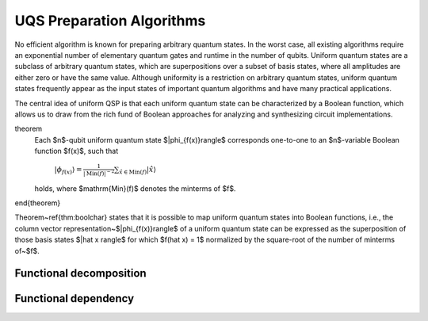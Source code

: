 UQS Preparation Algorithms
============================================
No efficient algorithm is known for preparing arbitrary quantum states.  In the worst case, all existing algorithms require an exponential number of elementary quantum gates and runtime in the number of qubits.  Uniform quantum states are a subclass of arbitrary quantum states, which are superpositions over a subset of basis states, where all amplitudes are either zero or have the same value.  Although uniformity is a restriction on arbitrary quantum states, uniform quantum states frequently appear as the input states of important quantum algorithms and have many practical applications. 

The central idea of uniform QSP is that each uniform quantum state can be characterized by a Boolean function, which allows us to draw from the rich fund of Boolean approaches for analyzing and synthesizing circuit implementations.

theorem
  Each $n$-qubit uniform quantum state $|\phi_{f(x)}\rangle$ corresponds one-to-one to an $n$-variable Boolean function $f(x)$, such that
 
    :math:`|\phi_{f(x)}\rangle = \frac{1}{|\mathrm{Min}(f)|^{-2}} \sum_{\hat x \in \mathrm{Min}(f)} |\hat{x}\rangle`
  
  holds, where $\mathrm{Min}(f)$ denotes the minterms of $f$.
\end{theorem}

Theorem~\ref{thm:boolchar} states that it is possible to map uniform quantum states into Boolean functions, i.e., the column vector representation~$|\phi_{f(x)}\rangle$ of a uniform quantum state can be expressed as the superposition of those basis states $|\hat x \rangle$ for which $f(\hat x) = 1$ normalized by the square-root of the number of minterms of~$f$.

Functional decomposition
------------------------


Functional dependency
---------------------


